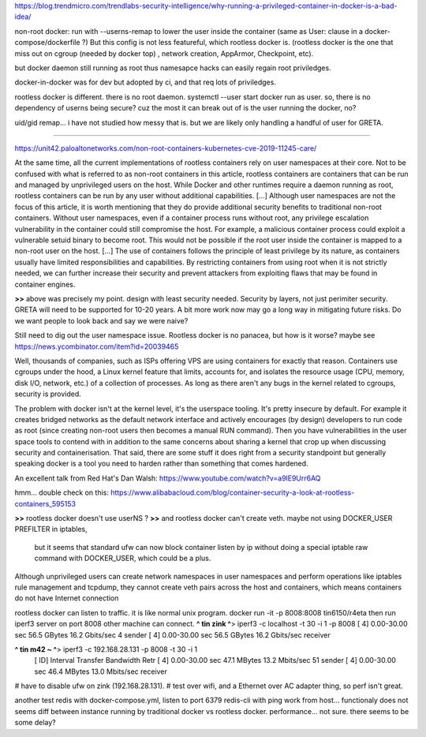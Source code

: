
https://blog.trendmicro.com/trendlabs-security-intelligence/why-running-a-privileged-container-in-docker-is-a-bad-idea/

non-root docker:
run with --userns-remap to lower the user inside the container
(same as User: clause in a docker-compose/dockerfile ?)
But this config is not less featureful, which rootless docker is.
(rootless docker is the one that miss out on cgroup (needed by docker top) , network creation, AppArmor, Checkpoint, etc).

but docker daemon still running as root
thus namesapce hacks can easily regain root priviledges.

docker-in-docker was for dev but adopted by ci, and that req lots of priviledges.


rootless docker is different.
there is no root daemon.
systemctl --user start docker
run as user.
so, there is no dependency of userns being secure?  cuz the most it can break out of is the user running the docker, no?

uid/gid remap... i have not studied how messy that is.  but we are likely only handling a handful of user for GRETA.


~~~~

https://unit42.paloaltonetworks.com/non-root-containers-kubernetes-cve-2019-11245-care/

At the same time, all the current implementations of rootless containers rely on user namespaces at their core. Not to be confused with what is referred to as non-root containers in this article, rootless containers are containers that can be run and managed by unprivileged users on the host. While Docker and other runtimes require a daemon running as root, rootless containers can be run by any user without additional capabilities.
[...]
Although user namespaces are not the focus of this article, it is worth mentioning that they do provide additional security benefits to traditional non-root containers. Without user namespaces, even if a container process runs without root, any privilege escalation vulnerability in the container could still compromise the host. For example, a malicious container process could exploit a vulnerable setuid binary to become root. This would not be possible if the root user inside the container is mapped to a non-root user on the host.
[...]
The use of containers follows the principle of least privilege by its nature, as containers usually have limited responsibilities and capabilities. By restricting containers from using root when it is not strictly needed, we can further increase their security and prevent attackers from exploiting flaws that may be found in container engines.

**>>** above was precisely my point.  design with least security needed.  Security by layers, not just perimiter security.
GRETA will need to be supported for 10-20 years.  A bit more work now may go a long way in mitigating future risks.  
Do we want people to look back and say we were naive?

Still need to dig out the user namespace issue.  Rootless docker is no panacea, but how is it worse?
maybe see https://news.ycombinator.com/item?id=20039465

Well, thousands of companies, such as ISPs offering VPS are using containers for exactly that reason. Containers use cgroups under the hood, a Linux kernel feature that limits, accounts for, and isolates the resource usage (CPU, memory, disk I/O, network, etc.) of a collection of processes. As long as there aren't any bugs in the kernel related to cgroups, security is provided.

The problem with docker isn't at the kernel level, it's the userspace tooling. It's pretty insecure by default. For example it creates bridged networks as the default network interface and actively encourages (by design) developers to run code as root (since creating non-root users then becomes a manual RUN command). Then you have vulnerabilities in the user space tools to contend with in addition to the same concerns about sharing a kernel that crop up when discussing security and containerisation. That said, there are some stuff it does right from a security standpoint but generally speaking docker is a tool you need to harden rather than something that comes hardened.

An excellent talk from Red Hat's Dan Walsh: https://www.youtube.com/watch?v=a9lE9Urr6AQ




hmm...
double check on this:
https://www.alibabacloud.com/blog/container-security-a-look-at-rootless-containers_595153

**>>** rootless docker doesn't use userNS ?
**>>** and rootless docker can't create veth.  maybe not using DOCKER_USER PREFILTER in iptables, 
       but it seems that standard ufw can now block container listen by ip without doing a special iptable raw command with DOCKER_USER, which could be a plus.
Although unprivileged users can create network namespaces in user namespaces and perform operations like iptables rule management and tcpdump, they cannot create veth pairs across the host and containers, which means containers do not have Internet connection

rootless docker can listen to traffic.
it is like normal unix program.
docker run -it -p 8008:8008 tin6150/r4eta 
then run iperf3 server on port 8008
other machine can connect.
**^ tin zink ^**>  iperf3 -c localhost -t 30 -i 1 -p 8008 
[  4]   0.00-30.00  sec  56.5 GBytes  16.2 Gbits/sec    4             sender
[  4]   0.00-30.00  sec  56.5 GBytes  16.2 Gbits/sec                  receiver

**^ tin m42 ~ ^**>  iperf3 -c 192.168.28.131 -p 8008 -t 30 -i 1
  [ ID] Interval           Transfer     Bandwidth       Retr
  [  4]   0.00-30.00  sec  47.1 MBytes  13.2 Mbits/sec   51             sender
  [  4]   0.00-30.00  sec  46.4 MBytes  13.0 Mbits/sec                  receiver
# have to disable ufw on zink (192.168.28.131).
# test over wifi, and a Ethernet over AC adapter thing, so perf isn't great.


another test
redis with docker-compose.yml, listen to port 6379
redis-cli with ping work from host... functionaly does not seems diff between instance running by 
traditional docker vs rootless docker.
performance... not sure.  there seems to be some delay?
